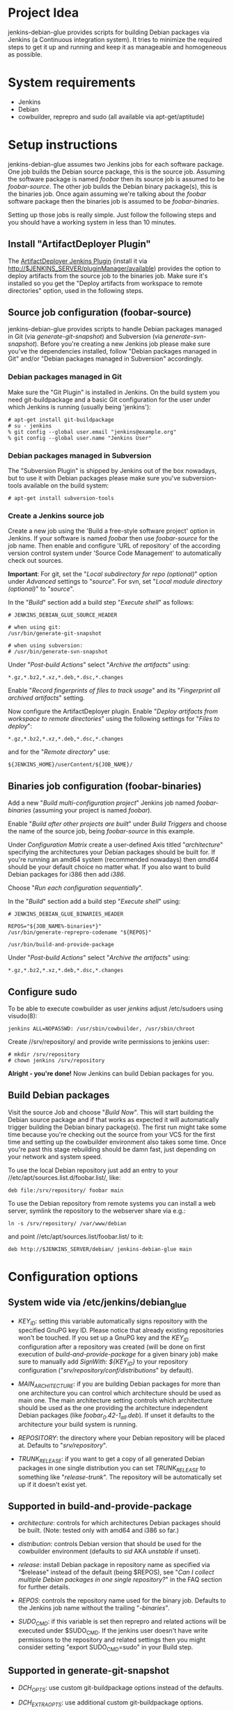 * Project Idea

jenkins-debian-glue provides scripts for building Debian packages via Jenkins (a
Continuous integration system).  It tries to minimize the required steps to get
it up and running and keep it as manageable and homogeneous as possible.


* System requirements

+ Jenkins
+ Debian
+ cowbuilder, reprepro and sudo (all available via apt-get/aptitude)


* Setup instructions

jenkins-debian-glue assumes two Jenkins jobs for each software package.  One job builds the Debian source package, this is the source job. Assuming the software package is named /foobar/ then its source job is assumed to be /foobar-source/.  The other job builds the Debian binary package(s), this is the binaries job.  Once again assuming we're talking about the /foobar/ software package then the binaries job is assumed to be /foobar-binaries/.

Setting up those jobs is really simple. Just follow the following steps and you should have a working system in less than 10 minutes.


** Install "ArtifactDeployer Plugin"

The [[https://wiki.jenkins-ci.org/display/JENKINS/ArtifactDeployer+Plugin][ArtifactDeployer Jenkins Plugin]] (install it via http://$JENKINS_SERVER/pluginManager/available) provides the option to deploy artifacts from the source job to the binaries job. Make sure it's installed so you get the "Deploy artifacts from workspace to remote directories" option, used in the following steps.


** Source job configuration (foobar-source)

jenkins-debian-glue provides scripts to handle Debian packages managed in Git (via /generate-git-snapshot/) and Subversion (via /generate-svn-snapshot/).  Before you're creating a new Jenkins job please make sure you've the dependencies installed, follow "Debian packages managed in Git" and/or "Debian packages managed in Subversion" accordingly.


*** Debian packages managed in Git

Make sure the "Git Plugin" is installed in Jenkins. On the build system you need git-buildpackage and a basic Git configuration for the user under which Jenkins is running (usually being 'jenkins'):

#+BEGIN_EXAMPLE
# apt-get install git-buildpackage
# su - jenkins
% git config --global user.email "jenkins@example.org"
% git config --global user.name "Jenkins User"
#+END_EXAMPLE


*** Debian packages managed in Subversion

The "Subversion Plugin" is shipped by Jenkins out of the box nowadays, but to use it with Debian packages please make sure you've subversion-tools available on the build system:

   : # apt-get install subversion-tools


*** Create a Jenkins source job

Create a new job using the 'Build a free-style software project' option in Jenkins. If your software is named /foobar/ then use /foobar-source/ for the job name. Then enable and configure 'URL of repository' of the according version control system under 'Source Code Management' to automatically check out sources.

*Important*: For git, set the "/Local subdirectory for repo (optional)/" option under /Advanced/ settings to "/source/". For svn, set "/Local module directory (optional)/" to "/source/".

In the "/Build/" section add a build step "/Execute shell/" as follows:

#+BEGIN_EXAMPLE
# JENKINS_DEBIAN_GLUE_SOURCE_HEADER

# when using git:
/usr/bin/generate-git-snapshot

# when using subversion:
# /usr/bin/generate-svn-snapshot
#+END_EXAMPLE

Under "/Post-build Actions/" select "/Archive the artifacts/" using:

   : *.gz,*.bz2,*.xz,*.deb,*.dsc,*.changes

Enable "/Record fingerprints of files to track usage/" and its "/Fingerprint all archived artifacts/" setting.

Now configure the ArtifactDeployer plugin. Enable "/Deploy artifacts from workspace to remote directories/" using the following settings for "/Files to deploy/":

   : *.gz,*.bz2,*.xz,*.deb,*.dsc,*.changes

and for the "/Remote directory/" use:

   : ${JENKINS_HOME}/userContent/${JOB_NAME}/


** Binaries job configuration (foobar-binaries)

Add a new "/Build multi-configuration project/" Jenkins job named /foobar-binaries/ (assuming your project is named /foobar/).

Enable "/Build after other projects are built/" under /Build Triggers/ and choose the name of the source job, being /foobar-source/ in this example.

Under /Configuration Matrix/ create a user-defined Axis titled "/architecture/" specifying the architectures your Debian packages should be built for.  If you're running an amd64 system (recommended nowadays) then /amd64/ should be your default choice no matter what. If you also want to build Debian packages for i386 then add /i386/.

Choose "/Run each configuration sequentially/".

In the "/Build/" section add a build step "/Execute shell/" using:

#+BEGIN_EXAMPLE
# JENKINS_DEBIAN_GLUE_BINARIES_HEADER

REPOS="${JOB_NAME%-binaries*}"
/usr/bin/generate-reprepro-codename "${REPOS}"

/usr/bin/build-and-provide-package
#+END_EXAMPLE

Under "/Post-build Actions/" select "/Archive the artifacts/" using:

   : *.gz,*.bz2,*.xz,*.deb,*.dsc,*.changes


** Configure sudo

To be able to execute cowbuilder as user /jenkins/ adjust /etc/sudoers using visudo(8):

   : jenkins ALL=NOPASSWD: /usr/sbin/cowbuilder, /usr/sbin/chroot

Create //srv/repository/ and provide write permissions to jenkins user:

   : # mkdir /srv/repository
   : # chown jenkins /srv/repository

*Alright - you're done!* Now Jenkins can build Debian packages for you.

** Build Debian packages

Visit the source Job and choose "/Build Now/". This will start building the Debian source package and if that works as expected it will automatically trigger building the Debian binary package(s). The first run might take some time because you're checking out the source from your VCS for the first time and setting up the cowbuilder environment also takes some time. Once you're past this stage rebuilding should be damn fast, just depending on your network and system speed.

To use the local Debian repository just add an entry to your //etc/apt/sources.list.d/foobar.list/, like:

   : deb file:/srv/repository/ foobar main

To use the Debian repository from remote systems you can install a web server, symlink the repository to the webserver share via e.g.:

   : ln -s /srv/repository/ /var/www/debian

and point //etc/apt/sources.list/foobar.list/ to it:

   : deb http://$JENKINS_SERVER/debian/ jenkins-debian-glue main


* Configuration options

** System wide via /etc/jenkins/debian_glue

+ /KEY_ID/: setting this variable automatically signs repository with the specified GnuPG key ID. Please notice that already existing repositories won't be touched. If you set up a GnuPG key and the /KEY_ID/ configuration after a repository was created (will be done on first execution of /build-and-provide-package/ for a given binary job) make sure to manually add /SignWith: ${KEY_ID}/ to your repository configuration ("//srv/repository/conf/distributions//" by default).

+ /MAIN_ARCHITECTURE/: if you are building Debian packages for more than one architecture you can control which architecture should be used as main one. The main architecture setting controls which architecture should be used as the one providing the architecture independent Debian packages (like /foobar_0.42-1_all.deb/). If unset it defaults to the architecture your build system is running.

+ /REPOSITORY/: the directory where your Debian repository will be placed at. Defaults to "//srv/repository//".

+ /TRUNK_RELEASE/: if you want to get a copy of all generated Debian packages in one single distribution you can set /TRUNK_RELEASE/ to something like "/release-trunk/". The repository will be automatically set up if it doesn't exist yet.


** Supported in build-and-provide-package

+ /architecture/: controls for which architectures Debian packages should be built. (Note: tested only with amd64 and i386 so far.)

+ /distribution/: controls Debian version that should be used for the cowbuilder environment (defaults to /sid/ AKA /unstable/ if unset).

+ /release/: install Debian package in repository name as specified via "$release" instead of the default (being $REPOS), see "/Can I collect multiple Debian packages in one single repository?/" in the FAQ section for further details.

+ /REPOS/: controls the repository name used for the binary job. Defaults to the Jenkins job name without the trailing "/-binaries/".

+ /SUDO_CMD/: if this variable is set then reprepro and related actions will be executed under $SUDO_CMD. If the jenkins user doesn't have write permissions to the repository and related settings then you might consider setting "export SUDO_CMD=sudo" in your Build step.


** Supported in generate-git-snapshot

+ /DCH_OPTS/: use custom git-buildpackage options instead of the defaults.

+ /DCH_EXTRA_OPTS/: use additional custom git-buildpackage options.


** Supported in generate-reprepro-codename

+ /SUDO_CMD/: if this variable is set then reprepro and related actions will be executed under $SUDO_CMD. If the jenkins user doesn't have write permissions to the repository and related settings then you might consider setting "export SUDO_CMD=sudo" in your Build step.


* Tipps and Tricks / Advanced configuration

+ Reduce disk usage: enable "/Discard Old Builds/" and set "/Max # of builds to keep/" to something like 15 to keep disk usage at a sane level.

+ For building the Debian package using different branches enable the "This build is parameterized" option in the source job. Add String Parameter settings as follows (replace Git's /master/ with /trunk/ when using Subversion):

   : Name: branch
   : Default value: master
   : Description: branch to build (trunk, tags/...)

This allows you to choose the branch name that should be used for building the Debian source package.

+ Install and use the [[https://wiki.jenkins-ci.org/display/JENKINS/Configuration+Slicing+Plugin][Configuration Slicing Plugin]] to perform mass configuration of your source
and binaries jobs.

+ Enable "/Trigger builds remotely (e.g., from scripts)/" under Build Triggers and set an user-defined authentication token.

+ To automatically check for updates in VCS without triggering it from outside enable the "/Poll SCM/" setting with something like:

   : */5 * * * *

for checking every 5 minutes for updates. Use /@daily/ instead if checking once a day is enough.



* Scripts description

+ *build-and-provide-package*: searches for newest package version in /${JENKINS_HOME}/userContent/${PACKAGE}-source// and uses the dsc file for building a binary package for the specific /$architecture/ of the matrix build using cowbuilder. The resulting binary package will be installed in reprepro to provide it for usage via APT.

+ *generate-git-snapshot*: generates a snapshot version of a Debian package using git-dch. Use 'auto' as command line option to use git-dch's magic to build changelog, without the 'auto' option the version string will be build based on last tag/merge.

+ *generate-local-repository*: scans the current working directory for Debian packages and generates Packages.gz, Contents and Release files. Meant for usage if reprepro would be overkill (e.g. no signed repository is needed).

+ *generate-reprepro-codename*: takes a repository/codename as command line option and adds an according repository/codename definition to //srv/repository/conf/distributions/ (iff the codename is not present yet).

+ *generate-svn-snapshot*: generates snapshot version of a Debian package using svn log, svn2cl and some dirty shell magic.

+ *increase-version-number*: takes a version number as command line argument and raises the version number for usage inside as a new snapshot version.  Nowadays the script just adds "+0" to the version number, so when running the script with "0.42" the output will be "0.42+0". (Disclaimer: This script used to be more sophisticated but turned out to fail in some situations, the +0 approach usually just works and the script is there to provide a central place to handle version number management.)

+ *lintian-junit-report*: run Debian package checks using lintian and report in JUnit format.

* FAQ

** How can I add multiple Jenkins jobs for the same software package?

If you need further Jenkins jobs for the same package you can achieve that by setting the /REPOS/ environment variable. Let's assume you already have the Jenkins jobs /foobar-source/ and /foobar-binaries/ for a software package called /foobar/. To use /foobar/ with different settings as project /foobar-testing/ all you've to do is setting the /REPOS/ environment variable inside the build steps of the Jenkins job. Usage example for /foobar-testing-binaries/:

#+BEGIN_EXAMPLE
REPOS="${JOB_NAME%-testing-binaries*}"
/usr/bin/generate-reprepro-codename "${REPOS}"
#+END_EXAMPLE


** I've problems building Debian packages against Debian/unstable

Make sure you're using recent versions of cowbuilder and its underlying pbuilder. Some features like '[linux-any]' in Build-Depends might not be available in the cowbuilder/pbuilder version used in Debian/squeeze yet, so make sure you install cowbuilder/pbuilder from Debian/testing and/or Debian/unstable.


** Building the initial cowbuilder environment fails

If you notice 'pbuilder create failed' in the build log then you might be building a Debian unstable cowbuilder environment at a time where some dependencies cause bootstrap errors. To avoid this manually install the cowbuilder base.cow using the command line present in your build log but replace /sid/ with /squeeze/ and manually upgrade the cowbuilder environment to Debian unstable/sid then.


** The ArtifactDeployer plugin doesn't work for me, is there an alternative?

If the ArtifactDeployer plugin doesn't work for whatever reason (though it's strongly recommended and is known to work fine!) you can use the [[https://wiki.jenkins-ci.org/display/JENKINS/Copy+Artifact+Plugin][Copy Artifact Plugin]] instead.

Use the "/$sources/" support of the /build-and-provide-package/ script in the binaries job then. Under "/Build/" add "/Copy artifacts from another project/" using (replace $JOBNAME-source accordingly):

   : Project name: $JOBNAME-source
   : Which build: Latest successful build
   : [ ] Stable build only
   : Artifacts to copy: *.gz,*.bz2,*.xz,*.deb,*.dsc,*.changes
   : Target directory: sources

Finally add 'export sources=sources' to the shell execution commands, before running /build-and-provide-package/.


** Can I collect multiple Debian packages in one single repository?

Yes. This feature is provided through so called release builds. In release builds you add a release repository name through the "/$release/" variable to the source job which is then handed over to the binaries job. The binaries job then takes care of installing the Debian packages to the repository as specified by the "/$release/" variable instead of installing it into its own repository. This feature is especially handy if you trigger several Jenkins jobs from a central place (like your own dashboard) to trigger a full release build.

First of all make sure you have the [[https://wiki.jenkins-ci.org/display/JENKINS/Parameterized+Trigger+Plugin][Parameterized Trigger plugin]] installed. Then add "This build is parameterized" in the source job with String parameters as follows:

   : Name: release
   : Default value: none
   : release version if the results should be part of a release (otherwise leave it at 'none')

Enable "/Trigger parameterized build on other projects/" with settings as follows (replace $JOBNAME-binaries accordingly):

   : Projects to build: $JOBNAME-binaries
   : Trigger when build is: Stable or unstable but not failed
   : Trigger build without parameters [ ]

and "/Predefined parameters/" with:

   : release=${release}

That's it. Now you can replace the "none" with your specific release build name when triggering a new source job.


* Known TODOs

+ Make sure scaling using slave node works
+ Support shared build environments e.g. via NFS chroots
+ Support further distributions, e.g. via https://www.mirbsd.org/cvs.cgi/~checkout~/contrib/hosted/tg/deb/pbuilderrc


* Contributors

+ Thomas Clavier <tom@tcweb.org>
+ Alexander Wirt <formorer@debian.org>
+ Christoph Berg <myon@debian.org>
+ Christian Hofstaedtler <ch@zeha.at>


* Known installations driven by jenkins-debian-glue

+ [[http://icingabuild.dus.dg-i.net/][http://icingabuild.dus.dg-i.net/]]
+ [[http://jenkins.azae.net/][http://jenkins.azae.net/]]
+ [[http://jenkins.grml.org/][http://jenkins.grml.org/]]
+ Internal system at [[http://www.sipwise.com/][Sipwise]]


* License

Copyright (c) 2011,2012 Michael Prokop <mika@debian.org>

Permission is hereby granted, free of charge, to any person obtaining a copy of this software and associated documentation files (the "Software"), to deal in the Software without restriction, including without limitation the rights to use, copy, modify, merge, publish, distribute, sublicense, and/or sell copies of the Software, and to permit persons to whom the Software is furnished to do so, subject to the following conditions:

The above copyright notice and this permission notice shall be included in all copies or substantial portions of the Software.

THE SOFTWARE IS PROVIDED "AS IS", WITHOUT WARRANTY OF ANY KIND, EXPRESS OR IMPLIED, INCLUDING BUT NOT LIMITED TO THE WARRANTIES OF MERCHANTABILITY, FITNESS FOR A PARTICULAR PURPOSE AND NONINFRINGEMENT. IN NO EVENT SHALL THE AUTHORS OR COPYRIGHT HOLDERS BE LIABLE FOR ANY CLAIM, DAMAGES OR OTHER LIABILITY, WHETHER IN AN ACTION OF CONTRACT, TORT OR OTHERWISE, ARISING FROM, OUT OF OR IN CONNECTION WITH THE SOFTWARE OR THE USE OR OTHER DEALINGS IN THE SOFTWARE.

